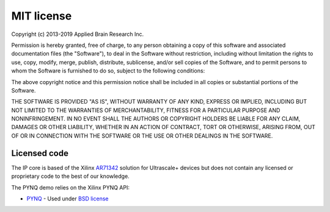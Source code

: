 ***********
MIT license
***********

Copyright (c) 2013-2019 Applied Brain Research Inc.

Permission is hereby granted, free of charge, to any person obtaining a copy
of this software and associated documentation files (the "Software"), to deal
in the Software without restriction, including without limitation the rights
to use, copy, modify, merge, publish, distribute, sublicense, and/or sell
copies of the Software, and to permit persons to whom the Software is
furnished to do so, subject to the following conditions:

The above copyright notice and this permission notice shall be included in all
copies or substantial portions of the Software.

THE SOFTWARE IS PROVIDED "AS IS", WITHOUT WARRANTY OF ANY KIND, EXPRESS OR
IMPLIED, INCLUDING BUT NOT LIMITED TO THE WARRANTIES OF MERCHANTABILITY,
FITNESS FOR A PARTICULAR PURPOSE AND NONINFRINGEMENT. IN NO EVENT SHALL THE
AUTHORS OR COPYRIGHT HOLDERS BE LIABLE FOR ANY CLAIM, DAMAGES OR OTHER
LIABILITY, WHETHER IN AN ACTION OF CONTRACT, TORT OR OTHERWISE, ARISING FROM,
OUT OF OR IN CONNECTION WITH THE SOFTWARE OR THE USE OR OTHER DEALINGS IN THE
SOFTWARE.

Licensed code
=============

The IP core is based of the Xilinx
`AR71342 <https://www.xilinx.com/support/answers/71342.html>`__
solution for Ultrascale+ devices but does not contain any
licensed or proprietary code to the best of our knowledge.

The PYNQ demo relies on the Xilinx PYNQ API:

* `PYNQ <https://github.com/Xilinx/PYNQ>`_ - Used under
  `BSD license <hhttps://github.com/Xilinx/PYNQ/blob/master/LICENSE>`__
